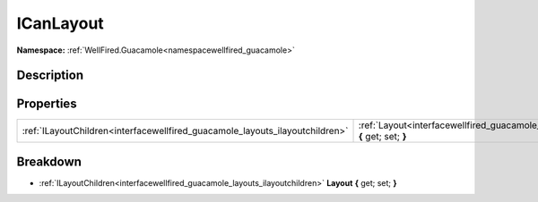 .. _interfacewellfired_guacamole_layouts_icanlayout:

ICanLayout
===========

**Namespace:** :ref:`WellFired.Guacamole<namespacewellfired_guacamole>`

Description
------------



Properties
-----------

+-------------------------------------------------------------------------------+--------------------------------------------------------------------------------------------------------------------------+
|:ref:`ILayoutChildren<interfacewellfired_guacamole_layouts_ilayoutchildren>`   |:ref:`Layout<interfacewellfired_guacamole_layouts_icanlayout_1a276effd3993376c8de12b4f5e325e47a>` **{** get; set; **}**   |
+-------------------------------------------------------------------------------+--------------------------------------------------------------------------------------------------------------------------+

Breakdown
----------

.. _interfacewellfired_guacamole_layouts_icanlayout_1a276effd3993376c8de12b4f5e325e47a:

- :ref:`ILayoutChildren<interfacewellfired_guacamole_layouts_ilayoutchildren>` **Layout** **{** get; set; **}**

